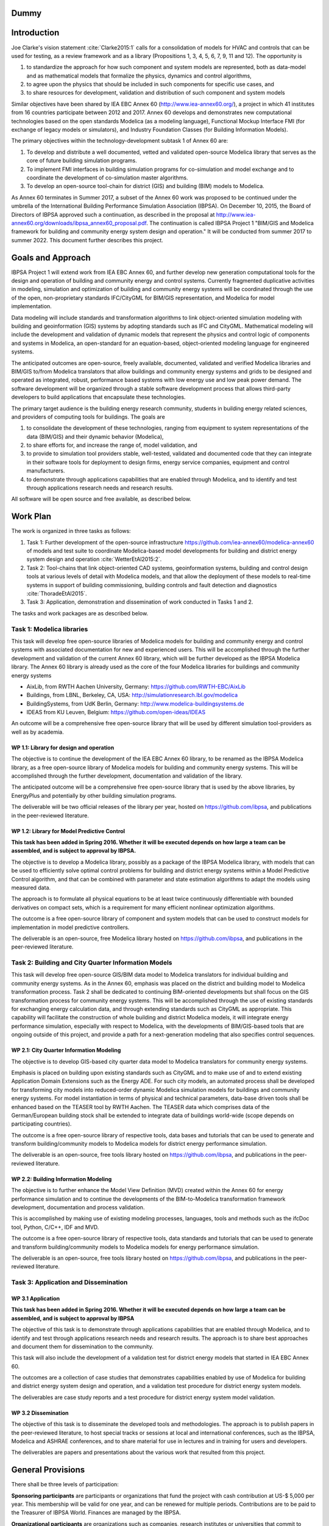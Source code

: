 ﻿.. report::

Dummy
=====


Introduction
============

Joe Clarke's vision statement :cite:`Clarke2015:1` calls for a
consolidation of models for HVAC and controls that can be used for
testing, as a review framework and as a library (Propositions 1, 3, 4,
5, 6, 7, 9, 11 and 12). The opportunity is

#. to standardize the approach for how such component and system models
   are represented, both as data-model and as mathematical models
   that formalize the physics, dynamics and control algorithms,
#. to agree upon the physics that should be included in such components for specific use cases, and
#. to share resources for development, validation and distribution of such component and system models

Similar objectives have been shared by IEA EBC Annex 60
(http://www.iea-annex60.org/), a project in which 41 institutes from
16 countries participate between 2012 and 2017. Annex 60 develops and
demonstrates new computational technologies based on the open
standards Modelica (as a modeling language), Functional Mockup
Interface FMI (for exchange of legacy models or simulators), and
Industry Foundation Classes (for Building Information Models).

The primary objectives within the technology-development subtask 1 of Annex 60 are:

#. To develop and distribute a well documented, vetted and validated
   open-source Modelica library that serves as the core of future
   building simulation programs.
#. To implement FMI interfaces in building simulation programs for
   co-simulation and model exchange and to coordinate the development of
   co-simulation master algorithms.
#. To develop an open-source tool-chain for district (GIS) and building (BIM) models to Modelica.

As Annex 60 terminates in Summer 2017,
a subset of the Annex 60 work was proposed to be continued under the umbrella of
the International Building Performance Simulation Association (IBPSA).
On December 10, 2015, the Board of Directors of IBPSA approved such a continuation,
as described in the proposal at
http://www.iea-annex60.org/downloads/ibpsa_annex60_proposal.pdf.
The continuation is called IBPSA Project 1 "BIM/GIS and Modelica
framework for building and community energy system design and
operation." It will be conducted from summer 2017 to summer 2022.
This document further describes this project.

Goals and Approach
==================

IBPSA Project 1 will
extend work from IEA EBC Annex 60, and further develop new generation
computational tools for the design and operation of building and
community energy and control systems.
Currently fragmented duplicative activities in modeling, simulation
and optimization of building and community energy systems will be
coordinated through the use of the open, non-proprietary standards IFC/CityGML for
BIM/GIS representation, and Modelica for model implementation.

Data modeling will include standards and transformation algorithms to link
object-oriented simulation modeling with building and geoinformation
(GIS) systems by adopting standards such as IFC and CityGML.
Mathematical modeling will include the development and validation
of dynamic models that represent the physics and control logic of
components and systems in Modelica, an open-standard for an equation-based,
object-oriented modeling language for engineered systems.

The anticipated outcomes are open-source, freely available, documented,
validated and verified Modelica libraries and BIM/GIS to/from Modelica
translators that allow buildings and community energy systems and
grids to be designed and operated as integrated, robust, performance
based systems with low energy use and low peak power demand.
The software development will be organized through a
stable software development process that
allows third-party developers to build applications that encapsulate
these technologies.

The primary target audience is the building energy research community,
students in building energy related sciences, and providers of
computing tools for buildings. The goals are

#. to consolidate the development of these technologies, ranging from
   equipment to system representations of the data (BIM/GIS) and their
   dynamic behavior (Modelica),
#. to share efforts for, and increase the range of, model validation, and
#. to provide to simulation tool providers stable, well-tested, validated and
   documented code that they can integrate in their software tools
   for deployment to design firms, energy service companies,
   equipment and control manufacturers.
#. to demonstrate through applications capabilities that are enabled through
   Modelica, and to identify and test through applications research needs
   and research results.

All software will be open source and free available, as described below.

Work Plan
=========

The work is organized in three tasks as follows:

#. Task 1: Further development of the open-source infrastructure
   https://github.com/iea-annex60/modelica-annex60 of models and test
   suite to coordinate Modelica-based model developments for building
   and district energy system design and operation :cite:`WetterEtAl2015:2`.
#. Task 2: Tool-chains that link object-oriented CAD systems, geoinformation
   systems, building and control design tools at various
   levels of detail with Modelica models, and that allow the
   deployment of these models to real-time systems in support of
   building commissioning, building controls and fault detection and
   diagnostics :cite:`ThoradeEtAl2015`.
#. Task 3: Application, demonstration and dissemination of work conducted in Tasks 1 and 2.

The tasks and work packages are as described below.

Task 1: Modelica libraries
--------------------------

This task will develop free open-source
libraries of Modelica models for building and community energy and control
systems with associated documentation for new and experienced users. This will
be accomplished through the further development and validation of the
current Annex 60 library, which will be further developed as
the IBPSA Modelica library.
The Annex 60 library is already used as the core of the four Modelica libraries
for buildings and community energy systems

* AixLib, from RWTH Aachen University, Germany: https://github.com/RWTH-EBC/AixLib
* Buildings, from LBNL, Berkeley, CA, USA: http://simulationresearch.lbl.gov/modelica
* BuildingSystems, from UdK Berlin, Germany: http://www.modelica-buildingsystems.de
* IDEAS from KU Leuven, Belgium: https://github.com/open-ideas/IDEAS

An outcome will be a comprehensive free open-source library that will be
used by different simulation tool-providers as well as by academia.

WP 1.1: Library for design and operation
~~~~~~~~~~~~~~~~~~~~~~~~~~~~~~~~~~~~~~~~

The objective is to continue the development of the IEA EBC Annex 60 library,
to be renamed as the IBPSA Modelica library, as a free open-source library
of Modelica models for building and community energy systems.
This will be accomplished through the further development, documentation and
validation of the library.

The anticipated outcome will be a comprehensive free open-source library
that is used by the above libraries,
by EnergyPlus
and potentially by other building simulation programs.

The deliverable will be two official releases of the library per year,
hosted on https://github.com/ibpsa,
and publications in the peer-reviewed literature.


WP 1.2: Library for Model Predictive Control
~~~~~~~~~~~~~~~~~~~~~~~~~~~~~~~~~~~~~~~~~~~~

**This task has been added in Spring 2016. Whether it will
be executed depends on how large a team can be assembled,
and is subject to approval by IBPSA.**

The objective is to develop a Modelica library, possibly as a package of the
IBPSA Modelica library, with models that can be
used to efficiently solve optimal control problems for building
and district energy systems within a
Model Predictive Control algorithm, and that can be combined
with parameter and state estimation algorithms to adapt the models
using measured data.

The approach is to formulate all physical equations to be at least twice
continuously differentiable with bounded derivatives on compact sets,
which is a requirement for many efficient nonlinear optimization algorithms.

The outcome is a free open-source library of component and system models
that can be used to construct models for implementation in model predictive controllers.

The deliverable is an open-source, free Modelica library hosted on
https://github.com/ibpsa,
and publications in the peer-reviewed literature.


Task 2: Building and City Quarter Information Models
----------------------------------------------------

This task will develop free open-source
GIS/BIM data model to Modelica translators for individual building and
community energy systems. As in the Annex 60, emphasis was placed on
the district and building model to Modelica transformation process. 
Task 2 shall be dedicated to continuing BIM-oriented developments but shall focus on the GIS
transformation process for community energy systems. This will be
accomplished through the use of existing standards for exchanging
energy calculation data, and through extending standards such as
CityGML as appropriate. This capability will facilitate the
construction of whole building and district Modelica models, it will integrate
energy performance simulation, especially with respect to Modelica,
with the developments of BIM/GIS-based tools that are ongoing outside
of this project, and provide a path for a next-generation modeling
that also specifies control sequences.


WP 2.1: City Quarter Information Modeling
~~~~~~~~~~~~~~~~~~~~~~~~~~~~~~~~~~~~~~~~~

The objective is to develop GIS-based city quarter data model to Modelica translators for community energy systems.

Emphasis is placed on building upon existing standards such as CityGML and to make use of and to extend existing
Application Domain Extensions such as the Energy ADE.
For such city models, an automated process shall be developed
for transforming city models into reduced-order dynamic
Modelica simulation models for buildings and community energy systems.
For model instantiation in terms of physical and technical parameters,
data-base driven tools shall be enhanced based on the TEASER tool by RWTH Aachen.
The TEASER data which comprises data of the German/European building stock
shall be extended to integrate data of buildings world-wide
(scope depends on participating countries).

The outcome is a free open-source library of respective tools, data bases and tutorials
that can be used to generate and transform building/community models to Modelica models for district energy performance simulation.

The deliverable is an open-source, free tools library hosted on
https://github.com/ibpsa,
and publications in the peer-reviewed literature.


WP 2.2: Building Information Modeling
~~~~~~~~~~~~~~~~~~~~~~~~~~~~~~~~~~~~~

The objective is to further enhance the Model View Definition (MVD) created within the Annex 60 for energy performance simulation and
to continue the developments of the BIM-to-Modelica transformation framework development, documentation and
process validation.

This is accomplished by making use of existing modeling processes, languages, tools and methods such as the ifcDoc tool, Python, C/C++, IDF and MVD.

The outcome is a free open-source library of respective tools, data standards and tutorials
that can be used to generate and transform building/community models to Modelica models for energy performance simulation.

The deliverable is an open-source, free tools library hosted on
https://github.com/ibpsa,
and publications in the peer-reviewed literature.


Task 3: Application and Dissemination
-------------------------------------


WP 3.1 Application
~~~~~~~~~~~~~~~~~~

**This task has been added in Spring 2016. Whether it will
be executed depends on how large a team can be assembled,
and is subject to approval by IBPSA**

The objective of this task is 
to demonstrate through applications capabilities that are enabled through
Modelica, and to identify and test through applications research needs
and research results.
The approach is to share best approaches and document them for dissemination
to the community.

This task will also include the development of a validation test for
district energy models that started in IEA EBC Annex 60.

The outcomes are a collection of case studies that demonstrates
capabilities enabled by use of Modelica for building and district
energy system design and operation, and a validation test procedure for
district energy system models.

The deliverables are case study reports and a test procedure for
district energy system model validation.


WP 3.2 Dissemination
~~~~~~~~~~~~~~~~~~~~

The objective of this task is to disseminate the developed tools
and methodologies.
The approach is to publish papers in the peer-reviewed literature,
to host special tracks or sessions at local and international conferences,
such as the IBPSA, Modelica and ASHRAE conferences,
and to share material for use in lectures and in training for users
and developers.

The deliverables are papers and presentations about the various work
that resulted from this project.




General Provisions
==================

There shall be three levels of participation:

**Sponsoring participants** are participants or organizations that fund the project
with cash contribution at US-$ 5,000 per year. This membership will be
valid for one year, and can be renewed for multiple periods.
Contributions are to be paid to the Treasurer of IBPSA World. Finances are managed by the IBPSA.

**Organizational participants** are organizations such as companies,
research institutes or universities that commit to

 * contribute a minimum of 6 months of a full time employees per project
   year to the overall project using their own funding,
 * contribute to around 5 to 10 web-based coordination meetings annually, and
 * attend a semi-annual expert meeting, generally for two days using own funding.

These meetings are used to coordinate current work and to steer future development. As far
as possible, these coordination meetings will be collocated with an
international or a national IBPSA conference.

The operating agents can reassess the organizational membership annually
and terminate organizational memberships after such annual period, if the contributions of an
organization does not meet the above requirements.

**Individual participants** are contributors that participate in the project
as is custom in other open-source projects without a pre-determined level of commitment.

The operating agents can reassess the individual participant membership annually
and terminate membership if no substantial contributions are made.


New members members can apply at xxxx [add link to form].

Approval of memberships is done by the operating agents.


Duties of IBPSA
===============

IBPSA, or its regional affiliate, will provide at no cost the rooms
for the expert meetings and will at no cost announce activities of the annex project through its publication 
channels (web site, newsletter, social media) and will provide access to a plattform for dissemination, if applicable.

IBPSA will administer the funds of the project. 10% of the sponsoring organizations'
payments will remain with IBPSA to compensate for overheads, and the other 90% can be used by the project
to cover expenses at the discretion of the operating agents.
When the project terminates, all remaining funds will be owned by IBPSA.


Duties of the Operating Agent(s)
================================

The project leader(s) will provide an annual progress report to the IBPSA
board.


Intellectual Property
=====================

All workshops, software and documentation will be open accessible to anyone.

To ensure open collaboration among the participants, Modelica models
developed within this project will be open-source and freely available
under a slightly modified Modelica 2 license (or newer versions as applicable)
as posted at `Annex60/legal.html
<https://htmlpreview.github.io/?https://github.com/iea-annex60/modelica-annex60/blob/master/Annex60/legal.html>`_.

Code other than Modelica models will use the open-source BSD 3-Clause
License as stated at
http://simulationresearch.lbl.gov/modelica/buildingspy/legal.html

*Note:* Subject to discussions with IBPSA is whether the
copyright will be owned by the operating agents, or by IBPSA.
The liberal nature of these licenses allows others to implement
the code in their software and distribute it to others at no cost.
Hence, ownership of the copyright should not affect the ability to
reuse and distribute the software.
